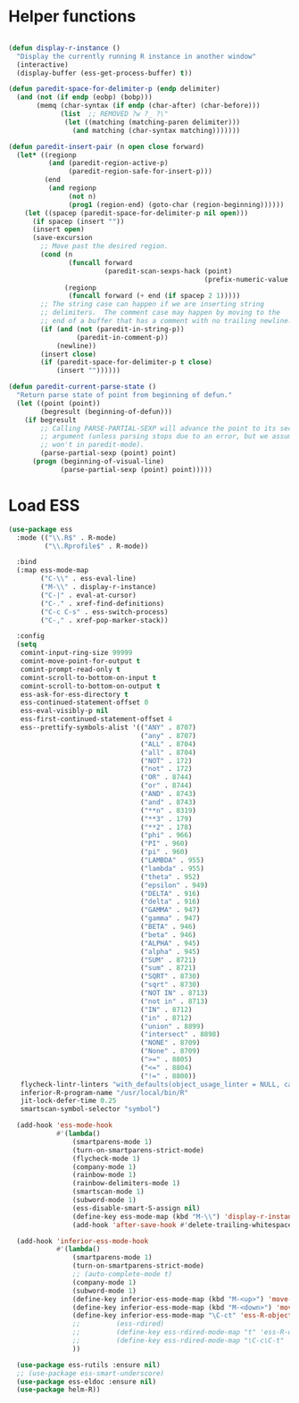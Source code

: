
* Helper functions
#+BEGIN_SRC emacs-lisp :tangle yes

  (defun display-r-instance ()
    "Display the currently running R instance in another window"
    (interactive)
    (display-buffer (ess-get-process-buffer) t))

  (defun paredit-space-for-delimiter-p (endp delimiter)
    (and (not (if endp (eobp) (bobp)))
         (memq (char-syntax (if endp (char-after) (char-before)))
               (list  ;; REMOVED ?w ?_ ?\"
                (let ((matching (matching-paren delimiter)))
                  (and matching (char-syntax matching)))))))

  (defun paredit-insert-pair (n open close forward)
    (let* ((regionp
            (and (paredit-region-active-p)
                 (paredit-region-safe-for-insert-p)))
           (end
            (and regionp
                 (not n)
                 (prog1 (region-end) (goto-char (region-beginning))))))
      (let ((spacep (paredit-space-for-delimiter-p nil open)))
        (if spacep (insert ""))
        (insert open)
        (save-excursion
          ;; Move past the desired region.
          (cond (n
                 (funcall forward
                          (paredit-scan-sexps-hack (point)
                                                   (prefix-numeric-value n))))
                (regionp
                 (funcall forward (+ end (if spacep 2 1)))))
          ;; The string case can happen if we are inserting string
          ;; delimiters.  The comment case may happen by moving to the
          ;; end of a buffer that has a comment with no trailing newline.
          (if (and (not (paredit-in-string-p))
                   (paredit-in-comment-p))
              (newline))
          (insert close)
          (if (paredit-space-for-delimiter-p t close)
              (insert ""))))))

  (defun paredit-current-parse-state ()
    "Return parse state of point from beginning of defun."
    (let ((point (point))
          (begresult (beginning-of-defun)))
      (if begresult
          ;; Calling PARSE-PARTIAL-SEXP will advance the point to its second
          ;; argument (unless parsing stops due to an error, but we assume it
          ;; won't in paredit-mode).
          (parse-partial-sexp (point) point)
        (progn (beginning-of-visual-line)
               (parse-partial-sexp (point) point)))))

#+END_SRC


* Load ESS
#+BEGIN_SRC emacs-lisp :tangle yes
  (use-package ess
    :mode (("\\.R$" . R-mode)
           ("\\.Rprofile$" . R-mode))

    :bind
    (:map ess-mode-map
          ("C-\\" . ess-eval-line)
          ("M-\\" . display-r-instance)
          ("C-|" . eval-at-cursor)
          ("C-." . xref-find-definitions)
          ("C-c C-s" . ess-switch-process)
          ("C-," . xref-pop-marker-stack))

    :config
    (setq
     comint-input-ring-size 99999
     comint-move-point-for-output t
     comint-prompt-read-only t
     comint-scroll-to-bottom-on-input t
     comint-scroll-to-bottom-on-output t
     ess-ask-for-ess-directory t
     ess-continued-statement-offset 0
     ess-eval-visibly-p nil
     ess-first-continued-statement-offset 4
     ess--prettify-symbols-alist '(("ANY" . 8707)
                                   ("any" . 8707)
                                   ("ALL" . 8704)
                                   ("all" . 8704)
                                   ("NOT" . 172)
                                   ("not" . 172)
                                   ("OR" . 8744)
                                   ("or" . 8744)
                                   ("AND" . 8743)
                                   ("and" . 8743)
                                   ("**n" . 8319)
                                   ("**3" . 179)
                                   ("**2" . 178)
                                   ("phi" . 966)
                                   ("PI" . 960)
                                   ("pi" . 960)
                                   ("LAMBDA" . 955)
                                   ("lambda" . 955)
                                   ("theta" . 952)
                                   ("epsilon" . 949)
                                   ("DELTA" . 916)
                                   ("delta" . 916)
                                   ("GAMMA" . 947)
                                   ("gamma" . 947)
                                   ("BETA" . 946)
                                   ("beta" . 946)
                                   ("ALPHA" . 945)
                                   ("alpha" . 945)
                                   ("SUM" . 8721)
                                   ("sum" . 8721)
                                   ("SQRT" . 8730)
                                   ("sqrt" . 8730)
                                   ("NOT IN" . 8713)
                                   ("not in" . 8713)
                                   ("IN" . 8712)
                                   ("in" . 8712)
                                   ("union" . 8899)
                                   ("intersect" . 8898)
                                   ("NONE" . 8709)
                                   ("None" . 8709)
                                   (">=" . 8805)
                                   ("<=" . 8804)
                                   ("!=" . 8800))
     flycheck-lintr-linters "with_defaults(object_usage_linter = NULL, camel_case_linter = NULL, assignment_linter = NULL, infix_spaces_linter = NULL, line_length_linter = NULL, multiple_dots_linter = NULL, object_length_linter = NULL, absolute_paths_linter = NULL, spaces_left_parentheses_linter = NULL, single_quotes_linter = NULL)"
     inferior-R-program-name "/usr/local/bin/R"
     jit-lock-defer-time 0.25
     smartscan-symbol-selector "symbol")

    (add-hook 'ess-mode-hook
              #'(lambda()
                  (smartparens-mode 1)
                  (turn-on-smartparens-strict-mode)
                  (flycheck-mode 1)
                  (company-mode 1)
                  (rainbow-mode 1)
                  (rainbow-delimiters-mode 1)
                  (smartscan-mode 1)
                  (subword-mode 1)
                  (ess-disable-smart-S-assign nil)
                  (define-key ess-mode-map (kbd "M-\\") 'display-r-instance)
                  (add-hook 'after-save-hook #'delete-trailing-whitespace nil t)))

    (add-hook 'inferior-ess-mode-hook
              #'(lambda()
                  (smartparens-mode 1)
                  (turn-on-smartparens-strict-mode)
                  ;; (auto-complete-mode t)
                  (company-mode 1)
                  (subword-mode 1)
                  (define-key inferior-ess-mode-map (kbd "M-<up>") 'move-text-up)
                  (define-key inferior-ess-mode-map (kbd "M-<down>") 'move-text-down)
                  (define-key inferior-ess-mode-map "\C-ct" 'ess-R-object-tooltip)
                  ;;	     (ess-rdired)
                  ;;	     (define-key ess-rdired-mode-map "t" 'ess-R-object-tooltip)
                  ;;	     (define-key ess-rdired-mode-map "\C-c\C-t" 'ess-R-object-tooltip)
                  ))

    (use-package ess-rutils :ensure nil)
    ;; (use-package ess-smart-underscore)
    (use-package ess-eldoc :ensure nil)
    (use-package helm-R))
#+END_SRC
